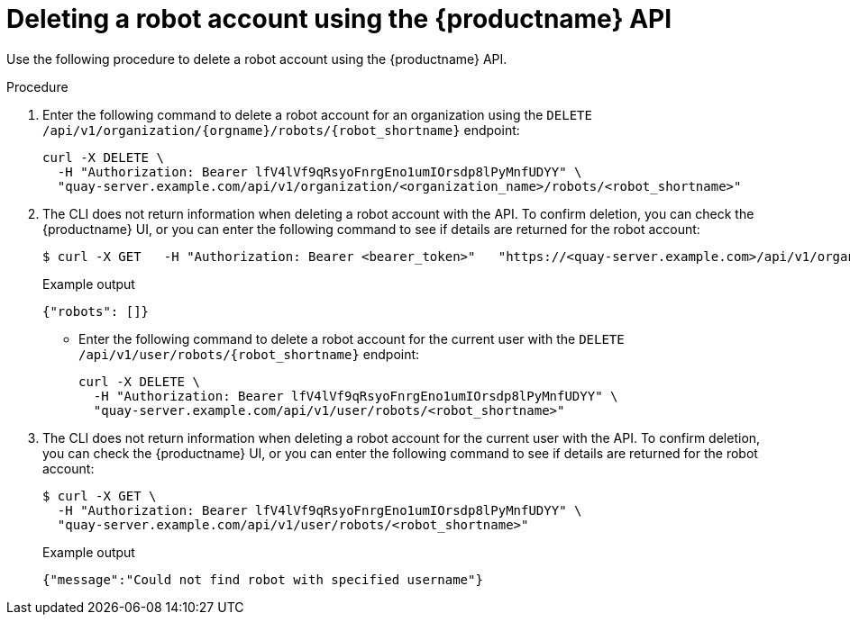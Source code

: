 
// module included in the following assemblies:

// * use_quay/master.adoc
// * quay_io/master.adoc
:_content-type: CONCEPT
[id="deleting-robot-account-api"]
= Deleting a robot account using the {productname} API

Use the following procedure to delete a robot account using the {productname} API.

.Procedure

. Enter the following command to delete a robot account for an organization using the `DELETE /api/v1/organization/{orgname}/robots/{robot_shortname}` endpoint:
+
[source,terminal]
----
curl -X DELETE \
  -H "Authorization: Bearer lfV4lVf9qRsyoFnrgEno1umIOrsdp8lPyMnfUDYY" \
  "quay-server.example.com/api/v1/organization/<organization_name>/robots/<robot_shortname>"
----

. The CLI does not return information when deleting a robot account with the API. To confirm deletion, you can check the {productname} UI, or you can enter the following command to see if details are returned for the robot account:
+
[source,terminal]
----
$ curl -X GET   -H "Authorization: Bearer <bearer_token>"   "https://<quay-server.example.com>/api/v1/organization/<organization_name>/<robot_shortname>"
----
+
Example output
+
[source,terminal]
----
{"robots": []}
----

* Enter the following command to delete a robot account for the current user with the `DELETE /api/v1/user/robots/{robot_shortname}` endpoint:
+
[source,terminal]
----
curl -X DELETE \
  -H "Authorization: Bearer lfV4lVf9qRsyoFnrgEno1umIOrsdp8lPyMnfUDYY" \
  "quay-server.example.com/api/v1/user/robots/<robot_shortname>"
----
. The CLI does not return information when deleting a robot account for the current user with the API. To confirm deletion, you can check the {productname} UI, or you can enter the following command to see if details are returned for the robot account:
+
[source,terminal]
----
$ curl -X GET \
  -H "Authorization: Bearer lfV4lVf9qRsyoFnrgEno1umIOrsdp8lPyMnfUDYY" \
  "quay-server.example.com/api/v1/user/robots/<robot_shortname>"
----
+
Example output
+
[source,terminal]
----
{"message":"Could not find robot with specified username"}
----